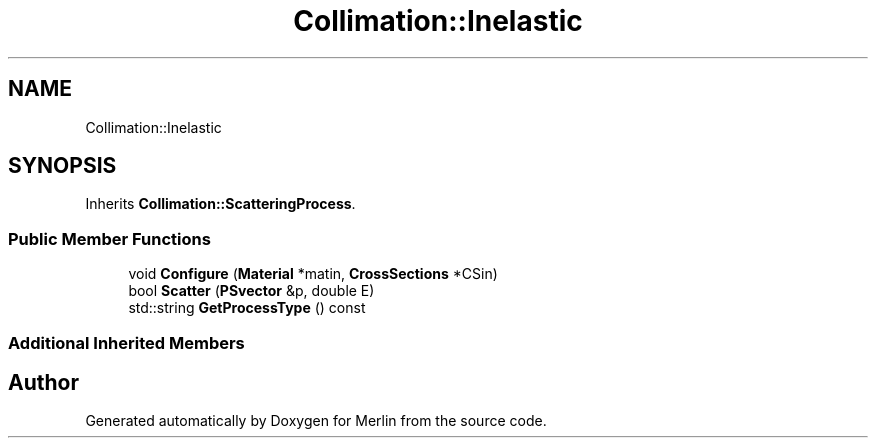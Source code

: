.TH "Collimation::Inelastic" 3 "Fri Aug 4 2017" "Version 5.02" "Merlin" \" -*- nroff -*-
.ad l
.nh
.SH NAME
Collimation::Inelastic
.SH SYNOPSIS
.br
.PP
.PP
Inherits \fBCollimation::ScatteringProcess\fP\&.
.SS "Public Member Functions"

.in +1c
.ti -1c
.RI "void \fBConfigure\fP (\fBMaterial\fP *matin, \fBCrossSections\fP *CSin)"
.br
.ti -1c
.RI "bool \fBScatter\fP (\fBPSvector\fP &p, double E)"
.br
.ti -1c
.RI "std::string \fBGetProcessType\fP () const"
.br
.in -1c
.SS "Additional Inherited Members"


.SH "Author"
.PP 
Generated automatically by Doxygen for Merlin from the source code\&.
